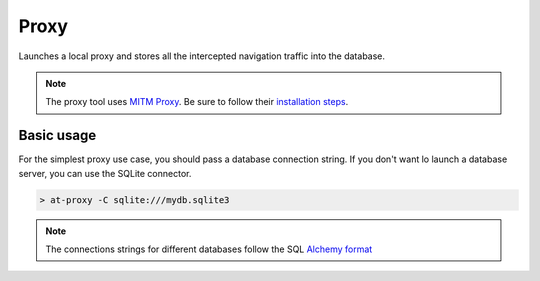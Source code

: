 Proxy
=====

.. _proxy:

Launches a local proxy and stores all the intercepted navigation traffic into the database.

.. note::
        The proxy tool uses `MITM Proxy <https://mitmproxy.org>`_. Be sure to follow their `installation steps <https://docs.mitmproxy.org/stable/overview-installation/>`_.

Basic usage
-----------

For the simplest proxy use case, you should pass a database connection string. If you don't want lo launch a database server, you can use the SQLite connector.

.. code-block:: console

    > at-proxy -C sqlite:///mydb.sqlite3

.. note::

    The connections strings for different databases follow the SQL `Alchemy format <https://docs.sqlalchemy.org/en/13/core/engines.html#database-urls>`_
